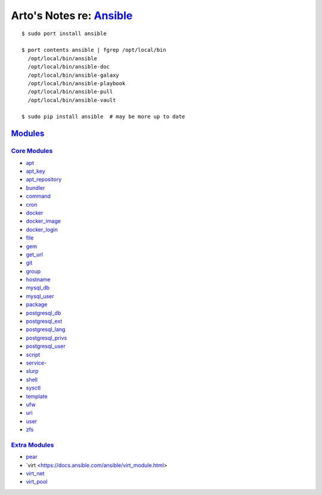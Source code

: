 ***********************************************************************************
Arto's Notes re: `Ansible <https://en.wikipedia.org/wiki/Ansible_%28software%29>`__
***********************************************************************************

::

   $ sudo port install ansible

   $ port contents ansible | fgrep /opt/local/bin
     /opt/local/bin/ansible
     /opt/local/bin/ansible-doc
     /opt/local/bin/ansible-galaxy
     /opt/local/bin/ansible-playbook
     /opt/local/bin/ansible-pull
     /opt/local/bin/ansible-vault

   $ sudo pip install ansible  # may be more up to date

`Modules <https://docs.ansible.com/ansible/list_of_all_modules.html>`__
=======================================================================

`Core Modules <https://docs.ansible.com/ansible/modules_core.html>`__
---------------------------------------------------------------------

* `apt
  <https://docs.ansible.com/ansible/apt_module.html>`__
* `apt_key
  <https://docs.ansible.com/ansible/apt_key_module.html>`__
* `apt_repository
  <https://docs.ansible.com/ansible/apt_repository_module.html>`__
* `bundler
  <https://docs.ansible.com/ansible/bundler_module.html>`__
* `command
  <https://docs.ansible.com/ansible/command_module.html>`__
* `cron
  <https://docs.ansible.com/ansible/cron_module.html>`__
* `docker
  <https://docs.ansible.com/ansible/docker_module.html>`__
* `docker_image
  <https://docs.ansible.com/ansible/docker_image_module.html>`__
* `docker_login
  <https://docs.ansible.com/ansible/docker_login_module.html>`__
* `file
  <https://docs.ansible.com/ansible/file_module.html>`__
* `gem
  <https://docs.ansible.com/ansible/gem_module.html>`__
* `get_url
  <https://docs.ansible.com/ansible/get_url_module.html>`__
* `git
  <https://docs.ansible.com/ansible/git_module.html>`__
* `group
  <https://docs.ansible.com/ansible/group_module.html>`__
* `hostname
  <https://docs.ansible.com/ansible/hostname_module.html>`__
* `mysql_db
  <https://docs.ansible.com/ansible/mysql_db_module.html>`__
* `mysql_user
  <https://docs.ansible.com/ansible/mysql_user_module.html>`__
* `package
  <https://docs.ansible.com/ansible/package_module.html>`__
* `postgresql_db
  <https://docs.ansible.com/ansible/postgresql_db_module.html>`__
* `postgresql_ext
  <https://docs.ansible.com/ansible/postgresql_ext_module.html>`__
* `postgresql_lang
  <https://docs.ansible.com/ansible/postgresql_lang_module.html>`__
* `postgresql_privs
  <https://docs.ansible.com/ansible/postgresql_privs_module.html>`__
* `postgresql_user
  <https://docs.ansible.com/ansible/postgresql_user_module.html>`__
* `script
  <https://docs.ansible.com/ansible/script_module.html>`__
* `service
  <https://docs.ansible.com/ansible/service_module.html>`_-
* `slurp
  <https://docs.ansible.com/ansible/slurp_module.html>`__
* `shell
  <https://docs.ansible.com/ansible/shell_module.html>`__
* `sysctl
  <https://docs.ansible.com/ansible/sysctl_module.html>`__
* `template
  <https://docs.ansible.com/ansible/template_module.html>`__
* `ufw
  <https://docs.ansible.com/ansible/ufw_module.html>`__
* `uri
  <https://docs.ansible.com/ansible/uri_module.html>`__
* `user
  <https://docs.ansible.com/ansible/user_module.html>`__
* `zfs
  <https://docs.ansible.com/ansible/zfs_module.html>`__

`Extra Modules <https://docs.ansible.com/ansible/modules_extra.html>`__
-----------------------------------------------------------------------

* `pear
  <https://docs.ansible.com/ansible/pear_module.html>`__
* `virt
  <https://docs.ansible.com/ansible/virt_module.html>
* `virt_net
  <https://docs.ansible.com/ansible/virt_net_module.html>`__
* `virt_pool
  <https://docs.ansible.com/ansible/virt_pool_module.html>`__
